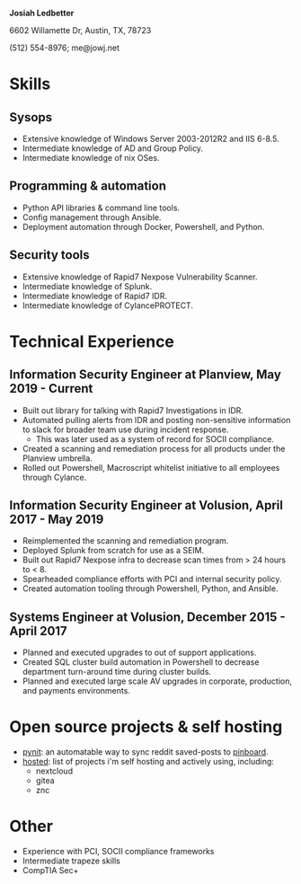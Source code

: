#+HTML_HEAD: <link rel="stylesheet" type="text/css" href="../org/src/alt-dark.css" />
#+AUTHOR: jowj
#+OPTIONS: toc:nil
#+OPTIONS: num:nil
#+LATEX_CLASS: article
#+LaTeX_HEADER: \usepackage[T1]{fontenc}
#+LaTeX_HEADER: \usepackage[scaled]{beraserif}
#+LATEX_HEADER: \usepackage{setspace}
#+LATEX_HEADER: \singlespacing
#+LATEX_HEADER: \usepackage{enumitem}
#+BEGIN_CENTER
*Josiah Ledbetter*

6602 Willamette Dr, Austin, TX, 78723

(512) 554-8976; me@jowj.net
#+END_CENTER
* Skills
** Sysops
#+ATTR_LATEX: :options [noitemsep]
- Extensive knowledge of Windows Server 2003-2012R2 and IIS 6-8.5.
- Intermediate knowledge of AD and Group Policy.
- Intermediate knowledge of nix OSes.

** Programming & automation
#+ATTR_LATEX: :options [noitemsep]
- Python API libraries & command line tools.
- Config management through Ansible.
- Deployment automation through Docker, Powershell, and Python.
** Security tools
#+ATTR_LATEX: :options [noitemsep]
- Extensive knowledge of Rapid7 Nexpose Vulnerability Scanner.
- Intermediate knowledge of Splunk.
- Intermediate knowledge of Rapid7 IDR.
- Intermediate knowledge of CylancePROTECT.
* Technical Experience

** Information Security Engineer at Planview, May 2019 - Current
#+ATTR_LATEX: :options [noitemsep]
- Built out library for talking with Rapid7 Investigations in IDR.
- Automated pulling alerts from IDR and posting non-sensitive information to slack for broader team use during incident response.
  - This was later used as a system of record for SOCII compliance.
- Created a scanning and remediation process for all products under the Planview umbrella.
- Rolled out Powershell, Macroscript whitelist initiative to all employees through Cylance.

** Information Security Engineer at Volusion, April 2017 - May 2019
#+ATTR_LATEX: :options [noitemsep]
- Reimplemented the scanning and remediation program.
- Deployed Splunk from scratch for use as a SEIM.
- Built out Rapid7 Nexpose infra to decrease scan times from > 24 hours to < 8.
- Spearheaded compliance efforts with PCI and internal security policy.
- Created automation tooling through Powershell, Python, and Ansible.

** Systems Engineer at Volusion, December 2015 - April 2017
#+ATTR_LATEX: :options [noitemsep]
- Planned and executed upgrades to out of support applications.
- Created SQL cluster build automation in Powershell to decrease department turn-around time during cluster builds.
- Planned and executed large scale AV upgrades in corporate, production, and payments environments. 

* Open source projects & self hosting
#+ATTR_LATEX: :options [noitemsep]
- [[https://git.awful.club/projects/pynit][pynit]]: an automatable way to sync reddit saved-posts to [[https://pinboard.in][pinboard]].
- [[https://git.awful.club/hosted][hosted]]: list of projects i'm self hosting and actively using, including:
  - nextcloud
  - gitea
  - znc
* Other
#+ATTR_LATEX: :options [noitemsep]
- Experience with PCI, SOCII compliance frameworks
- Intermediate trapeze skills
- CompTIA Sec+

